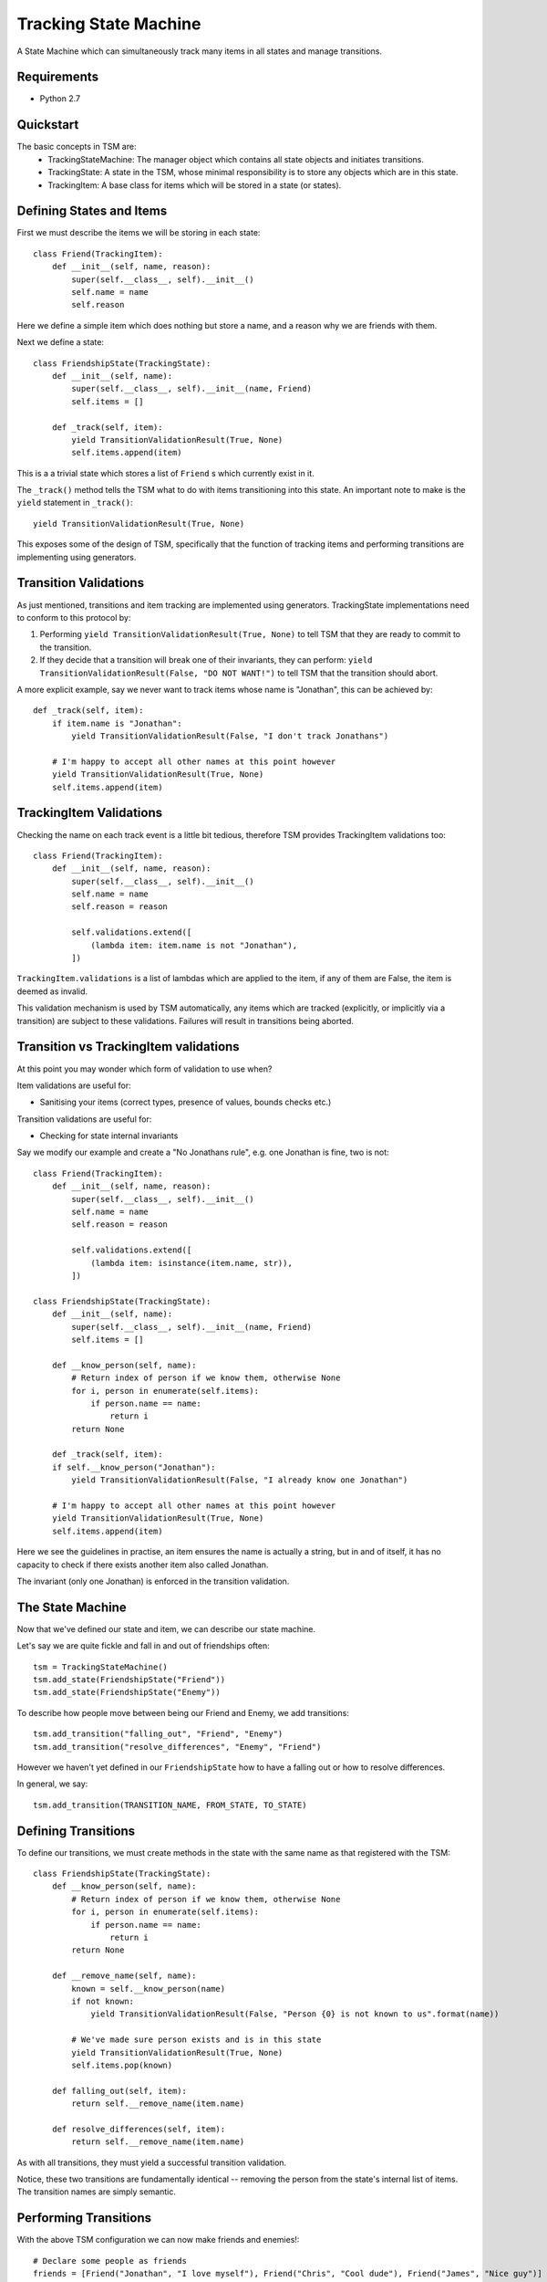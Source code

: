 ===========
Tracking State Machine
===========

A State Machine which can simultaneously track many items in all states and manage transitions.

Requirements
-------------

* Python 2.7

Quickstart
----------

The basic concepts in TSM are:
 * TrackingStateMachine: The manager object which contains all state objects and initiates transitions.
 * TrackingState: A state in the TSM, whose minimal responsibility is to store any objects which are in this state.
 * TrackingItem: A base class for items which will be stored in a state (or states).

Defining States and Items
-------------------------

First we must describe the items we will be storing in each state::

    class Friend(TrackingItem):
        def __init__(self, name, reason):
            super(self.__class__, self).__init__()
            self.name = name
            self.reason


Here we define a simple item which does nothing but store a name, and a reason why we are friends with them.

Next we define a state::

    class FriendshipState(TrackingState):
        def __init__(self, name):
            super(self.__class__, self).__init__(name, Friend)
            self.items = []

        def _track(self, item):
            yield TransitionValidationResult(True, None)
            self.items.append(item)

This is a a trivial state which stores a list of ``Friend`` s which currently exist in it.

The ``_track()`` method tells the TSM what to do with items transitioning into this state.
An important note to make is the ``yield`` statement in ``_track()``::

        yield TransitionValidationResult(True, None)

This exposes some of the design of TSM, specifically that the function of tracking items and performing transitions
are implementing using generators.

Transition Validations
----------------------

As just mentioned, transitions and item tracking are implemented using generators.
TrackingState implementations need to conform to this protocol by:

1. Performing ``yield TransitionValidationResult(True, None)`` to tell TSM that they are ready to commit to the
   transition.

2. If they decide that a transition will break one of their invariants, they can perform:
   ``yield TransitionValidationResult(False, "DO NOT WANT!")``
   to tell TSM that the transition should abort.

A more explicit example, say we never want to track items whose name is "Jonathan", this can be achieved by::

    def _track(self, item):
        if item.name is "Jonathan":
            yield TransitionValidationResult(False, "I don't track Jonathans")

        # I'm happy to accept all other names at this point however
        yield TransitionValidationResult(True, None)
        self.items.append(item)

TrackingItem Validations
------------------------

Checking the name on each track event is a little bit tedious, therefore TSM provides TrackingItem validations too::

    class Friend(TrackingItem):
        def __init__(self, name, reason):
            super(self.__class__, self).__init__()
            self.name = name
            self.reason = reason

            self.validations.extend([
                (lambda item: item.name is not "Jonathan"),
            ])

``TrackingItem.validations`` is a list of lambdas which are applied to the item, if any of them are False, the item is
deemed as invalid.

This validation mechanism is used by TSM automatically, any items which are tracked (explicitly, or implicitly via
a transition) are subject to these validations. Failures will result in transitions being aborted.

Transition vs TrackingItem validations
--------------------------------------

At this point you may wonder which form of validation to use when?

Item validations are useful for:

* Sanitising your items (correct types, presence of values, bounds checks etc.)

Transition validations are useful for:

* Checking for state internal invariants

Say we modify our example and create a "No Jonathans rule", e.g. one Jonathan is fine, two is not::

    class Friend(TrackingItem):
        def __init__(self, name, reason):
            super(self.__class__, self).__init__()
            self.name = name
            self.reason = reason

            self.validations.extend([
                (lambda item: isinstance(item.name, str)),
            ])

    class FriendshipState(TrackingState):
        def __init__(self, name):
            super(self.__class__, self).__init__(name, Friend)
            self.items = []

        def __know_person(self, name):
            # Return index of person if we know them, otherwise None
            for i, person in enumerate(self.items):
                if person.name == name:
                    return i
            return None

        def _track(self, item):
        if self.__know_person("Jonathan"):
            yield TransitionValidationResult(False, "I already know one Jonathan")

        # I'm happy to accept all other names at this point however
        yield TransitionValidationResult(True, None)
        self.items.append(item)

Here we see the guidelines in practise, an item ensures the name is actually a string, but in and of itself,
it has no capacity to check if there exists another item also called Jonathan.

The invariant (only one Jonathan) is enforced in the transition validation.

The State Machine
-----------------

Now that we've defined our state and item, we can describe our state machine.

Let's say we are quite fickle and fall in and out of friendships often::

    tsm = TrackingStateMachine()
    tsm.add_state(FriendshipState("Friend"))
    tsm.add_state(FriendshipState("Enemy"))

To describe how people move between being our Friend and Enemy, we add transitions::

    tsm.add_transition("falling_out", "Friend", "Enemy")
    tsm.add_transition("resolve_differences", "Enemy", "Friend")

However we haven't yet defined in our ``FriendshipState`` how to have a falling out or how to resolve differences.

In general, we say::

    tsm.add_transition(TRANSITION_NAME, FROM_STATE, TO_STATE)

Defining Transitions
--------------------

To define our transitions, we must create methods in the state with the same name as that registered with the TSM::

    class FriendshipState(TrackingState):
        def __know_person(self, name):
            # Return index of person if we know them, otherwise None
            for i, person in enumerate(self.items):
                if person.name == name:
                    return i
            return None

        def __remove_name(self, name):
            known = self.__know_person(name)
            if not known:
                yield TransitionValidationResult(False, "Person {0} is not known to us".format(name))

            # We've made sure person exists and is in this state
            yield TransitionValidationResult(True, None)
            self.items.pop(known)

        def falling_out(self, item):
            return self.__remove_name(item.name)

        def resolve_differences(self, item):
            return self.__remove_name(item.name)

As with all transitions, they must yield a successful transition validation.

Notice, these two transitions are fundamentally identical -- removing the person from the state's internal list of
items. The transition names are simply semantic.

Performing Transitions
----------------------

With the above TSM configuration we can now make friends and enemies!::

    # Declare some people as friends
    friends = [Friend("Jonathan", "I love myself"), Friend("Chris", "Cool dude"), Friend("James", "Nice guy")]

    # We 'track' each friend in the relevant state
    for friend in friends:
        tsm.state("Friends").track(friend)

    # Jonathan annoyed us, he's now an enemy
    tsm.transition("falling_out", Friend("Jonathan", None), Friend("Jonathan", "I hate myself"))

So the way we perform transitions is of the form::

    transition(TRANSITION_NAME, FROM_STATE_ITEM, TO_STATE_ITEM)

When we un-friended Jonathan above, we had to re-create a ``Friend`` object to specify him to each state,
the first time we didn't bother giving a reason because we knew that ``FriendshipState`` isn't interested in the
reason for removing a person.

Dictionary Based Items
----------------------

Performing some transitions immediately exposes some annoyances:

* ``Friend`` items are exposed outside of the TSM.
* We must create ``Friend`` items and know which parameters are useful in which context. e.g. When can I set the
  Friendship reason to ``None``?

To address these two issues, TSM allows dictionary items to be used when performing transitions::

    # Previously, to un-friend Jonathan
    tsm.transition("falling_out", Friend("Jonathan", None), Friend("Jonathan", "I hate myself"))

    # Now with dictionary items
    tsm.transition("falling_out", {"name": "Jonathan"}, {"name": "Jonathan", "reason": "I hate myself"})

However to enable this, we need to change how we init our ``TrackingItem``, in this case ``Friend``::

    class Friend(TrackingItem):
        def __init__(self, properties):
            super(self.__class__, self).__init__()
            self.name = properties.get("name")
            self.reason = properties.get("reason")

            self.validations.extend([
                (lambda item: item.name is not None),
            ])

Notice we don't validate the ``reason``, this is because ``reason`` s presence is optional. We actually only care if a
reason is supplied at one point -- when tracking a new ``Friend``, i.e.::

    class FriendshipState(TrackingState):
        def _track(self, item):
        if not item.reason:
            yield TransitionValidationResult(False, "You must supply a reason")

        if "Jonathan" in self.items:
            yield TransitionValidationResult(False, "I already have one Jonathan")

        # I'm happy to accept all other names at this point however
        yield TransitionValidationResult(True, None)
        self.items.append(item)

Transition Parameters
---------------------

Dictionary based items didn't solve one problem:

* We still need to mention **Jonathan** twice in our transition.

If we accidentally mis-typed the name the second time, we could risk never getting our Friend back!

TSM provides a mechanism for the *-from-* state to communicate paramaters to the *-to-* state via
``TransitionParamater`` objects, which can be inserted into dictionary items as follows::

    tsm.transition("falling_out",
                   {"name": "Jonathan"},
                   {"name": TransitionParameter("name"), "reason": "I hate myself"})

What we want to achieve here is to have the *-from-* state fill in the name for us. This requires one small tweak in
how our state transitions::

    class FriendshipState(TrackingState):
        def __remove_name(self, name):
            known = self.__know_person(name)
            if not known:
                yield TransitionValidationResult(False, "Person {0} is not known to us".format(name))

            # We've made sure person exists and is in this state
            success = TransitionValidationResult(True, None)
            success.add_parameter("name", name)
            yield success

            self.items.pop(known)

        def falling_out(self, item):
            return self.__remove_name(item.name)

        def resolve_differences(self, item):
            return self.__remove_name(item.name)

A state communicates which, after transition validation succeeds, a list of parameters which may be useful to the
next state.

It is also possible to provide a default value in the case where the *-from-* state fails to provide us with a
paramater::

    {"name": TransitionParameter("name"), "foo": TransitionParamater("foo", value="Default Foo")}

